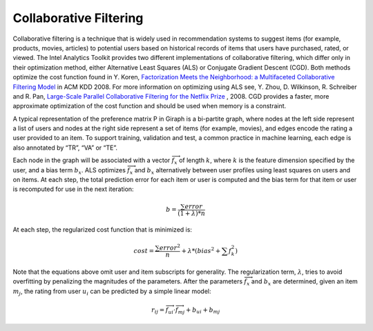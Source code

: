 -----------------------
Collaborative Filtering
-----------------------

Collaborative filtering is a technique that is widely used in recommendation systems to suggest items (for example, products, movies,
articles) to potential users based on historical records of items that users have purchased, rated, or viewed.
The Intel Analytics Toolkit provides two different implementations of collaborative filtering, which differ only in their optimization method,
either Alternative Least Squares (ALS) or Conjugate Gradient Descent (CGD).
Both methods optimize the cost function found in Y. Koren,
`Factorization Meets the Neighborhood\: a Multifaceted Collaborative Filtering Model`_
in ACM KDD 2008.
For more information on optimizing using ALS see, Y. Zhou, D. Wilkinson, R. Schreiber and R. Pan,
`Large-Scale Parallel Collaborative Filtering for the Netflix Prize`_ , 2008.
CGD provides a faster, more approximate optimization of the cost function and should be used when memory is a constraint.

A typical representation of the preference matrix P in Giraph is a bi-partite graph, where nodes at the left side represent a list of
users and nodes at the right side represent a set of items (for example, movies), and edges encode the rating a user provided to an item.
To support training, validation and test, a common practice in machine learning, each edge is also annotated by “TR”, “VA” or “TE”.  

.. image:: ds_mlal_cf_1.png
   :align: center
   :width: 80 %

Each node in the graph will be associated with a vector :math:`\textstyle \overrightarrow {f_x}` of length :math:`k`, where :math:`k`
is the feature dimension specified by the user, and a bias term :math:`b_x`.
ALS optimizes :math:`\textstyle \overrightarrow {f_x}` and :math:`b_x` alternatively between user profiles using least
squares on users and on items.
At each step, the total prediction error for each item or user is computed and the bias term for that item or user is recomputed for use in
the next iteration:

.. math::

    b = \frac {\sum error}{(1 + \lambda) * n}

At each step, the regularized cost function that is minimized is:

.. math::

    cost = \frac {\sum error^2} {n} + \lambda * \left( bias^2 + \sum f_k^2 \right)

Note that the equations above omit user and item subscripts for generality.
The regularization term, :math:`\lambda`, tries to avoid overfitting by penalizing the magnitudes of the parameters.
After the parameters :math:`\textstyle \overrightarrow {f_x}` and :math:`b_x` are determined, given an item :math:`m_j`,
the rating from user :math:`u_i` can be predicted by a simple linear model:

.. math::

    r_{ij} = \overrightarrow {f_{ui}} \cdot \overrightarrow {f_{mj}} + b_{ui} + b_{mj}


.. _Factorization Meets the Neighborhood\: a Multifaceted Collaborative Filtering Model: http://public.research.att.com/~volinsky/netflix/kdd08koren.pdf
.. _Large-Scale Parallel Collaborative Filtering for the Netflix Prize: http://citeseerx.ist.psu.edu/viewdoc/summary?doi=10.1.1.173.2797
